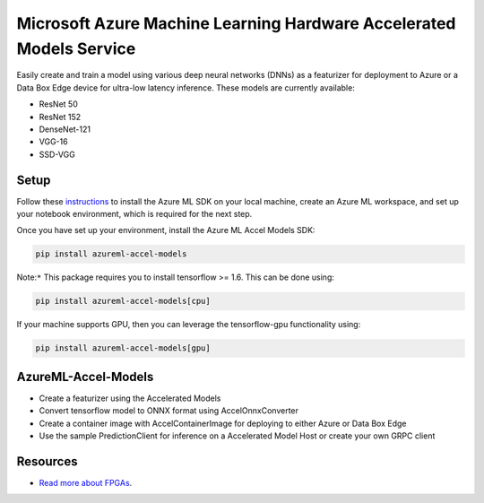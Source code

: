 ##########################################################################################
Microsoft Azure Machine Learning Hardware Accelerated Models Service
##########################################################################################

Easily create and train a model using various deep neural networks (DNNs) as a featurizer for deployment to Azure or a Data Box Edge device for ultra-low latency inference. These models are currently available:

- ResNet 50
- ResNet 152
- DenseNet-121
- VGG-16
- SSD-VGG

*****************
Setup
*****************
Follow these `instructions <https://docs.microsoft.com/en-us/azure/machine-learning/service/quickstart-create-workspace-with-python>`_ to install the Azure ML SDK on your local machine, create an Azure ML workspace, and set up your notebook environment, which is required for the next step.

Once you have set up your environment, install the Azure ML Accel Models SDK:

.. code-block:: python

  pip install azureml-accel-models

Note:``*`` This package requires you to install tensorflow >= 1.6. This can be done using:

.. code-block:: python

  pip install azureml-accel-models[cpu]

If your machine supports GPU, then you can leverage the tensorflow-gpu functionality using:

.. code-block:: python

  pip install azureml-accel-models[gpu]

********************
AzureML-Accel-Models
********************
- Create a featurizer using the Accelerated Models
- Convert tensorflow model to ONNX format using AccelOnnxConverter
- Create a container image with AccelContainerImage for deploying to either Azure or Data Box Edge
- Use the sample PredictionClient for inference on a Accelerated Model Host or create your own GRPC client

*********
Resources
*********
- `Read more about FPGAs <https://docs.microsoft.com/en-us/azure/machine-learning/service/concept-accelerate-with-fpgas>`_.



